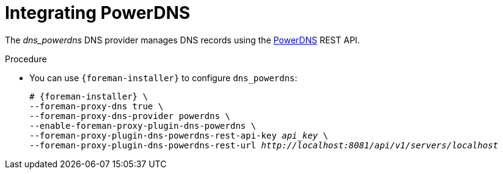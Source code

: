[id="integrating-powerdns_{context}"]
= Integrating PowerDNS

The _dns_powerdns_ DNS provider manages DNS records using the https://www.powerdns.com/[PowerDNS] REST API.

.Procedure
* You can use `{foreman-installer}` to configure `dns_powerdns`:
+
[options="nowrap", subs="+quotes,verbatim,attributes"]
----
# {foreman-installer} \
--foreman-proxy-dns true \
--foreman-proxy-dns-provider powerdns \
--enable-foreman-proxy-plugin-dns-powerdns \
--foreman-proxy-plugin-dns-powerdns-rest-api-key _api_key_ \
--foreman-proxy-plugin-dns-powerdns-rest-url _http://localhost:8081/api/v1/servers/localhost_
----
